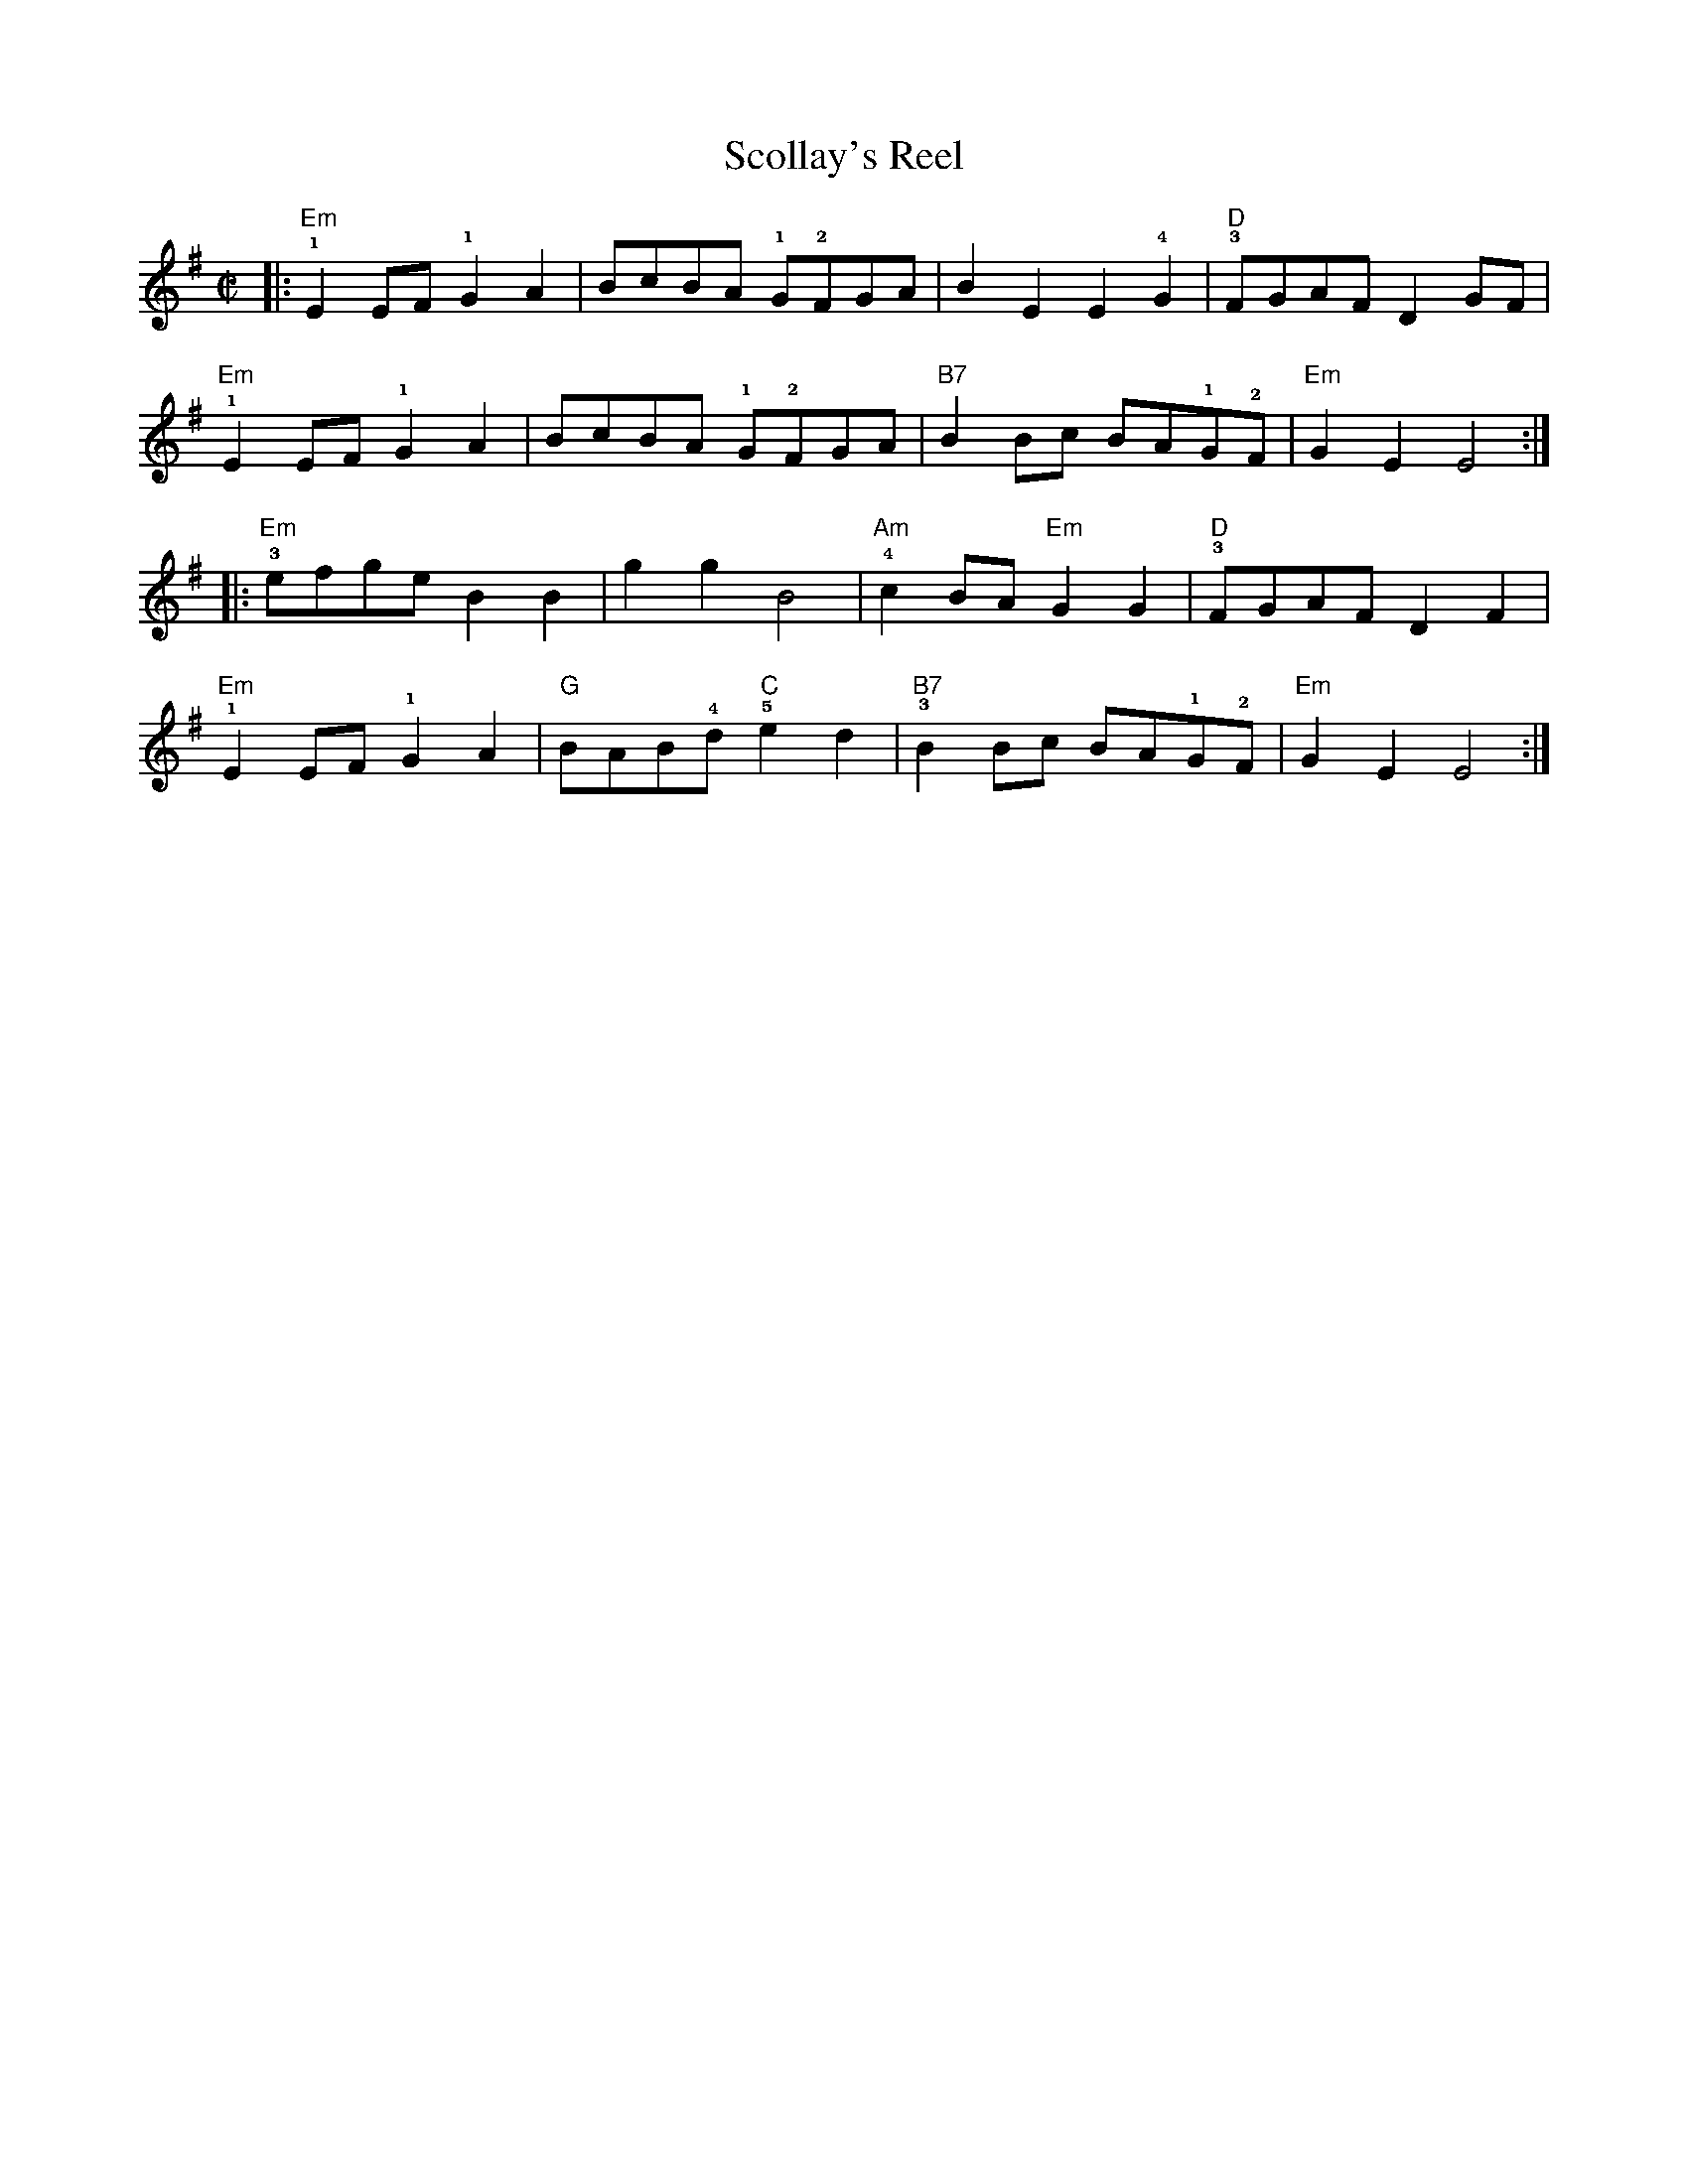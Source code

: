 X: 3
T: Scollay's Reel
M: C|
H: $Id$
K: Em
|:"Em"!1!E2 EF !1!G2A2| BcBA !1!G!2!FGA| B2E2 E2!4!G2| "D"!3!FGAF D2GF|
"Em"!1!E2 EF !1!G2A2| BcBA !1!G!2!FGA| "B7"B2 Bc BA!1!G!2!F| "Em"G2E2 E4 :|
|:\
"Em"!3!efge B2B2| g2g2 B4| "Am"!4!c2BA "Em"G2G2| "D"!3!FGAF D2F2|
"Em"!1!E2 EF !1!G2A2| "G"BAB!4!d "C"!5!e2d2| "B7"!3!B2 Bc BA!1!G!2!F| "Em"G2E2 E4 :|

